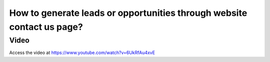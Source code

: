 .. _contactuspage:

=======================================================================
How to generate leads or opportunities through website contact us page?
=======================================================================
Video
-----
Access the video at https://www.youtube.com/watch?v=6UkRfAu4xvE

.. youtube:: 6UkRfAu4xvE
    :width: 695
    :height: 394
